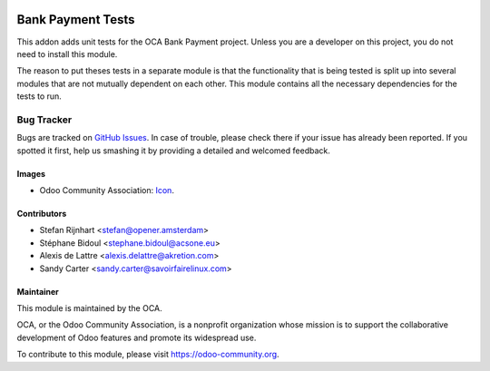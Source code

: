 .. image:: https://img.shields.io/badge/licence-AGPL--3-blue.svg
   :target: http://www.gnu.org/licenses/agpl-3.0-standalone.html
   :alt: License: AGPL-3

==================
Bank Payment Tests
==================

This addon adds unit tests for the OCA Bank Payment project. Unless you are a
developer on this project, you do not need to install this module.

The reason to put theses tests in a separate module is that the functionality
that is being tested is split up into several modules that are not mutually
dependent on each other. This module contains all the necessary dependencies
for the tests to run.

Bug Tracker
===========

Bugs are tracked on `GitHub Issues
<https://github.com/OCA/bank-payment/issues>`_. In case of trouble, please
check there if your issue has already been reported. If you spotted it first,
help us smashing it by providing a detailed and welcomed feedback.

Images
------

* Odoo Community Association: `Icon <https://github.com/OCA/maintainer-tools/blob/master/template/module/static/description/icon.svg>`_.

Contributors
------------

* Stefan Rijnhart <stefan@opener.amsterdam>
* Stéphane Bidoul <stephane.bidoul@acsone.eu>
* Alexis de Lattre <alexis.delattre@akretion.com>
* Sandy Carter <sandy.carter@savoirfairelinux.com>

Maintainer
----------

.. image:: https://odoo-community.org/logo.png
   :alt: Odoo Community Association
   :target: https://odoo-community.org

This module is maintained by the OCA.

OCA, or the Odoo Community Association, is a nonprofit organization whose
mission is to support the collaborative development of Odoo features and
promote its widespread use.

To contribute to this module, please visit https://odoo-community.org.
